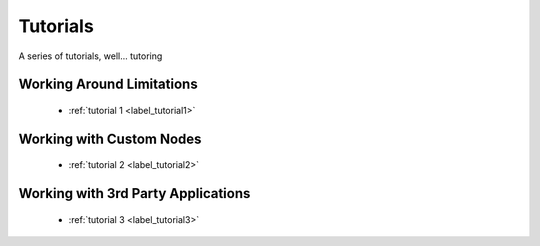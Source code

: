 .. _label_tutorials:

*********
Tutorials
*********

A series of tutorials, well... tutoring 

Working Around Limitations
==========================

 * :ref:`tutorial 1 <label_tutorial1>`

Working with Custom Nodes
=========================

 * :ref:`tutorial 2 <label_tutorial2>`

Working with 3rd Party Applications
===================================

 * :ref:`tutorial 3 <label_tutorial3>`


